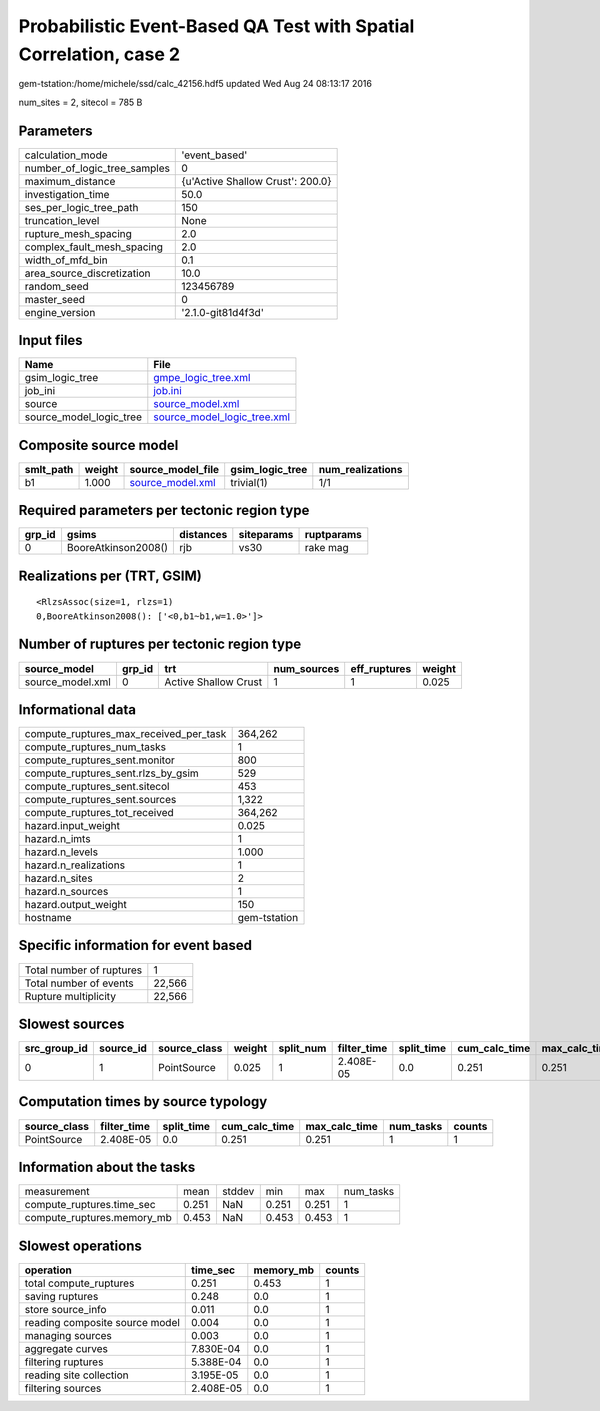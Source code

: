 Probabilistic Event-Based QA Test with Spatial Correlation, case 2
==================================================================

gem-tstation:/home/michele/ssd/calc_42156.hdf5 updated Wed Aug 24 08:13:17 2016

num_sites = 2, sitecol = 785 B

Parameters
----------
============================ ================================
calculation_mode             'event_based'                   
number_of_logic_tree_samples 0                               
maximum_distance             {u'Active Shallow Crust': 200.0}
investigation_time           50.0                            
ses_per_logic_tree_path      150                             
truncation_level             None                            
rupture_mesh_spacing         2.0                             
complex_fault_mesh_spacing   2.0                             
width_of_mfd_bin             0.1                             
area_source_discretization   10.0                            
random_seed                  123456789                       
master_seed                  0                               
engine_version               '2.1.0-git81d4f3d'              
============================ ================================

Input files
-----------
======================= ============================================================
Name                    File                                                        
======================= ============================================================
gsim_logic_tree         `gmpe_logic_tree.xml <gmpe_logic_tree.xml>`_                
job_ini                 `job.ini <job.ini>`_                                        
source                  `source_model.xml <source_model.xml>`_                      
source_model_logic_tree `source_model_logic_tree.xml <source_model_logic_tree.xml>`_
======================= ============================================================

Composite source model
----------------------
========= ====== ====================================== =============== ================
smlt_path weight source_model_file                      gsim_logic_tree num_realizations
========= ====== ====================================== =============== ================
b1        1.000  `source_model.xml <source_model.xml>`_ trivial(1)      1/1             
========= ====== ====================================== =============== ================

Required parameters per tectonic region type
--------------------------------------------
====== =================== ========= ========== ==========
grp_id gsims               distances siteparams ruptparams
====== =================== ========= ========== ==========
0      BooreAtkinson2008() rjb       vs30       rake mag  
====== =================== ========= ========== ==========

Realizations per (TRT, GSIM)
----------------------------

::

  <RlzsAssoc(size=1, rlzs=1)
  0,BooreAtkinson2008(): ['<0,b1~b1,w=1.0>']>

Number of ruptures per tectonic region type
-------------------------------------------
================ ====== ==================== =========== ============ ======
source_model     grp_id trt                  num_sources eff_ruptures weight
================ ====== ==================== =========== ============ ======
source_model.xml 0      Active Shallow Crust 1           1            0.025 
================ ====== ==================== =========== ============ ======

Informational data
------------------
====================================== ============
compute_ruptures_max_received_per_task 364,262     
compute_ruptures_num_tasks             1           
compute_ruptures_sent.monitor          800         
compute_ruptures_sent.rlzs_by_gsim     529         
compute_ruptures_sent.sitecol          453         
compute_ruptures_sent.sources          1,322       
compute_ruptures_tot_received          364,262     
hazard.input_weight                    0.025       
hazard.n_imts                          1           
hazard.n_levels                        1.000       
hazard.n_realizations                  1           
hazard.n_sites                         2           
hazard.n_sources                       1           
hazard.output_weight                   150         
hostname                               gem-tstation
====================================== ============

Specific information for event based
------------------------------------
======================== ======
Total number of ruptures 1     
Total number of events   22,566
Rupture multiplicity     22,566
======================== ======

Slowest sources
---------------
============ ========= ============ ====== ========= =========== ========== ============= ============= =========
src_group_id source_id source_class weight split_num filter_time split_time cum_calc_time max_calc_time num_tasks
============ ========= ============ ====== ========= =========== ========== ============= ============= =========
0            1         PointSource  0.025  1         2.408E-05   0.0        0.251         0.251         1        
============ ========= ============ ====== ========= =========== ========== ============= ============= =========

Computation times by source typology
------------------------------------
============ =========== ========== ============= ============= ========= ======
source_class filter_time split_time cum_calc_time max_calc_time num_tasks counts
============ =========== ========== ============= ============= ========= ======
PointSource  2.408E-05   0.0        0.251         0.251         1         1     
============ =========== ========== ============= ============= ========= ======

Information about the tasks
---------------------------
========================== ===== ====== ===== ===== =========
measurement                mean  stddev min   max   num_tasks
compute_ruptures.time_sec  0.251 NaN    0.251 0.251 1        
compute_ruptures.memory_mb 0.453 NaN    0.453 0.453 1        
========================== ===== ====== ===== ===== =========

Slowest operations
------------------
============================== ========= ========= ======
operation                      time_sec  memory_mb counts
============================== ========= ========= ======
total compute_ruptures         0.251     0.453     1     
saving ruptures                0.248     0.0       1     
store source_info              0.011     0.0       1     
reading composite source model 0.004     0.0       1     
managing sources               0.003     0.0       1     
aggregate curves               7.830E-04 0.0       1     
filtering ruptures             5.388E-04 0.0       1     
reading site collection        3.195E-05 0.0       1     
filtering sources              2.408E-05 0.0       1     
============================== ========= ========= ======